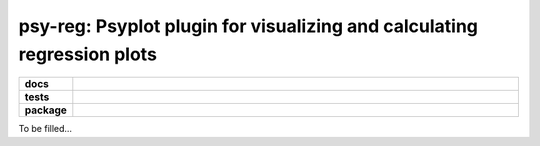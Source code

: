 ========================================================================
psy-reg: Psyplot plugin for visualizing and calculating regression plots
========================================================================

.. start-badges

.. list-table::
    :stub-columns: 1
    :widths: 10 90

    * - docs
      - |docs|
    * - tests
      - |travis| |appveyor| |requires| |coveralls|
    * - package
      - |version| |conda| |supported-versions| |supported-implementations|

.. |docs| image:: http://readthedocs.org/projects/psy-reg/badge/?version=latest
    :alt: Documentation Status
    :target: http://psy-reg.readthedocs.io/en/latest/?badge=latest

.. |travis| image:: https://travis-ci.org/Chilipp/psy-reg.svg?branch=master
    :alt: Travis
    :target: https://travis-ci.org/Chilipp/psy-reg

.. |appveyor| image:: https://ci.appveyor.com/api/projects/status/3jk6ea1n4a4dl6vk?svg=true
    :alt: AppVeyor
    :target: https://ci.appveyor.com/project/Chilipp/psy-reg

.. |coveralls| image:: https://coveralls.io/repos/github/Chilipp/psy-reg/badge.svg?branch=master
    :alt: Coverage
    :target: https://coveralls.io/github/Chilipp/psy-reg?branch=master

.. |requires| image:: https://requires.io/github/Chilipp/psy-reg/requirements.svg?branch=master
    :alt: Requirements Status
    :target: https://requires.io/github/Chilipp/psy-reg/requirements/?branch=master

.. |version| image:: https://img.shields.io/pypi/v/psy-reg.svg?style=flat
    :alt: PyPI Package latest release
    :target: https://pypi.python.org/pypi/psy-reg

.. |conda| image:: https://anaconda.org/chilipp/psy-reg/badges/installer/conda.svg
    :alt: conda
    :target: https://conda.anaconda.org/chilipp

.. |supported-versions| image:: https://img.shields.io/pypi/pyversions/psy-reg.svg?style=flat
    :alt: Supported versions
    :target: https://pypi.python.org/pypi/psy-reg

.. |supported-implementations| image:: https://img.shields.io/pypi/implementation/psy-reg.svg?style=flat
    :alt: Supported implementations
    :target: https://pypi.python.org/pypi/psy-reg


.. end-badges

To be filled...
